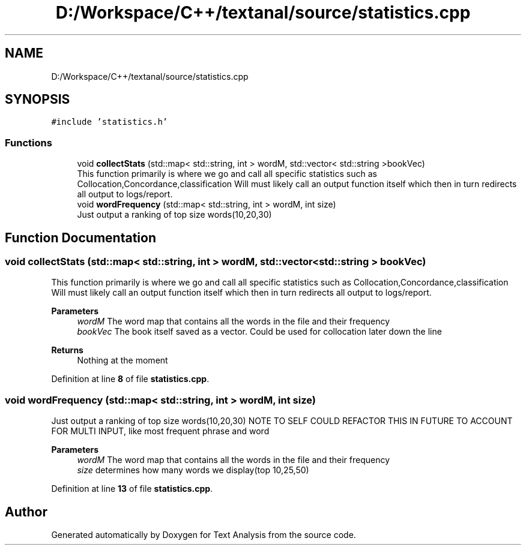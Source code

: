 .TH "D:/Workspace/C++/textanal/source/statistics.cpp" 3 "Wed Jan 19 2022" "Version .3" "Text Analysis" \" -*- nroff -*-
.ad l
.nh
.SH NAME
D:/Workspace/C++/textanal/source/statistics.cpp
.SH SYNOPSIS
.br
.PP
\fC#include 'statistics\&.h'\fP
.br

.SS "Functions"

.in +1c
.ti -1c
.RI "void \fBcollectStats\fP (std::map< std::string, int > wordM, std::vector< std::string >bookVec)"
.br
.RI "This function primarily is where we go and call all specific statistics such as Collocation,Concordance,classification Will must likely call an output function itself which then in turn redirects all output to logs/report\&. "
.ti -1c
.RI "void \fBwordFrequency\fP (std::map< std::string, int > wordM, int size)"
.br
.RI "Just output a ranking of top size words(10,20,30) "
.in -1c
.SH "Function Documentation"
.PP 
.SS "void collectStats (std::map< std::string, int > wordM, std::vector< std::string > bookVec)"

.PP
This function primarily is where we go and call all specific statistics such as Collocation,Concordance,classification Will must likely call an output function itself which then in turn redirects all output to logs/report\&. 
.PP
\fBParameters\fP
.RS 4
\fIwordM\fP The word map that contains all the words in the file and their frequency 
.br
\fIbookVec\fP The book itself saved as a vector\&. Could be used for collocation later down the line 
.RE
.PP
\fBReturns\fP
.RS 4
Nothing at the moment 
.RE
.PP

.PP
Definition at line \fB8\fP of file \fBstatistics\&.cpp\fP\&.
.SS "void wordFrequency (std::map< std::string, int > wordM, int size)"

.PP
Just output a ranking of top size words(10,20,30) NOTE TO SELF COULD REFACTOR THIS IN FUTURE TO ACCOUNT FOR MULTI INPUT, like most frequent phrase and word 
.PP
\fBParameters\fP
.RS 4
\fIwordM\fP The word map that contains all the words in the file and their frequency 
.br
\fIsize\fP determines how many words we display(top 10,25,50) 
.RE
.PP

.PP
Definition at line \fB13\fP of file \fBstatistics\&.cpp\fP\&.
.SH "Author"
.PP 
Generated automatically by Doxygen for Text Analysis from the source code\&.
